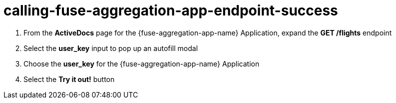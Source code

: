 // Module included in the following assemblies:
//
// <List assemblies here, each on a new line>


[id='calling-fuse-aggregation-app-endpoint-success_{context}']
= calling-fuse-aggregation-app-endpoint-success 

. From the *ActiveDocs* page for the {fuse-aggregation-app-name} Application, expand the *GET /flights* endpoint

. Select the *user_key* input to pop up an autofill modal

. Choose the *user_key* for the {fuse-aggregation-app-name} Application

. Select the *Try it out!* button

ifdef::location[]

.Verification
// tag::verification[]

. The *Response Code* is 200

. The *Response Body* shows a *JSON Array* of flights

// end::verification[]
endif::location[]

